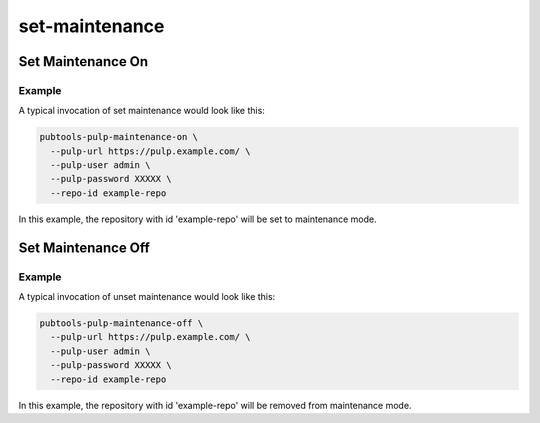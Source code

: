 set-maintenance
===============

Set Maintenance On
-------------------

.. argparse::
   :module: pubtools._pulp.tasks.set_maintenance.set_maintenance_on
   :func: doc_parser
   :prog: pubtools-pulp-maintenance-on

Example
.......

A typical invocation of set maintenance would look like this:

.. code-block::

  pubtools-pulp-maintenance-on \
    --pulp-url https://pulp.example.com/ \
    --pulp-user admin \
    --pulp-password XXXXX \
    --repo-id example-repo

In this example, the repository with id 'example-repo' will be set to
maintenance mode.

Set Maintenance Off
-------------------

.. argparse::
   :module: pubtools._pulp.tasks.set_maintenance.set_maintenance_off
   :func: doc_parser
   :prog: pubtools-pulp-maintenance-off


Example
.......

A typical invocation of unset maintenance would look like this:

.. code-block::

  pubtools-pulp-maintenance-off \
    --pulp-url https://pulp.example.com/ \
    --pulp-user admin \
    --pulp-password XXXXX \
    --repo-id example-repo

In this example, the repository with id 'example-repo' will be removed
from maintenance mode.